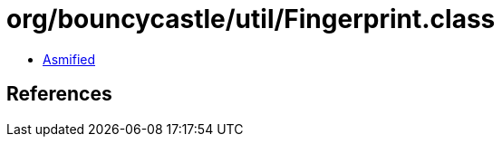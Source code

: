 = org/bouncycastle/util/Fingerprint.class

 - link:Fingerprint-asmified.java[Asmified]

== References


